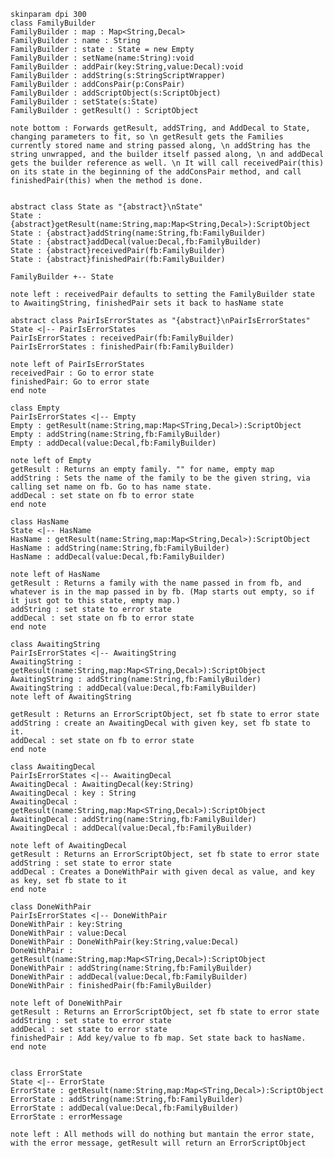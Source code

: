 #+BEGIN_SRC plantuml :file FamilyBuilder.png
skinparam dpi 300
class FamilyBuilder
FamilyBuilder : map : Map<String,Decal>
FamilyBuilder : name : String
FamilyBuilder : state : State = new Empty
FamilyBuilder : setName(name:String):void
FamilyBuilder : addPair(key:String,value:Decal):void
FamilyBuilder : addString(s:StringScriptWrapper)
FamilyBuilder : addConsPair(p:ConsPair)
FamilyBuilder : addScriptObject(s:ScriptObject)
FamilyBuilder : setState(s:State)
FamilyBuilder : getResult() : ScriptObject

note bottom : Forwards getResult, addSTring, and AddDecal to State, changing parameters to fit, so \n getResult gets the Families currently stored name and string passed along, \n addString has the string unwrapped, and the builder itself passed along, \n and addDecal gets the builder reference as well. \n It will call receivedPair(this) on its state in the beginning of the addConsPair method, and call finishedPair(this) when the method is done. 


abstract class State as "{abstract}\nState"
State : {abstract}getResult(name:String,map:Map<String,Decal>):ScriptObject
State : {abstract}addString(name:String,fb:FamilyBuilder)
State : {abstract}addDecal(value:Decal,fb:FamilyBuilder)
State : {abstract}receivedPair(fb:FamilyBuilder)
State : {abstract}finishedPair(fb:FamilyBuilder)

FamilyBuilder +-- State

note left : receivedPair defaults to setting the FamilyBuilder state to AwaitingString, finishedPair sets it back to hasName state

abstract class PairIsErrorStates as "{abstract}\nPairIsErrorStates"
State <|-- PairIsErrorStates
PairIsErrorStates : receivedPair(fb:FamilyBuilder)
PairIsErrorStates : finishedPair(fb:FamilyBuilder)

note left of PairIsErrorStates
receivedPair : Go to error state
finishedPair: Go to error state
end note

class Empty 
PairIsErrorStates <|-- Empty 
Empty : getResult(name:String,map:Map<STring,Decal>):ScriptObject
Empty : addString(name:String,fb:FamilyBuilder)
Empty : addDecal(value:Decal,fb:FamilyBuilder)

note left of Empty
getResult : Returns an empty family. "" for name, empty map
addString : Sets the name of the family to be the given string, via calling set name on fb. Go to has name state.
addDecal : set state on fb to error state
end note

class HasName
State <|-- HasName
HasName : getResult(name:String,map:Map<String,Decal>):ScriptObject
HasName : addString(name:String,fb:FamilyBuilder)
HasName : addDecal(value:Decal,fb:FamilyBuilder)

note left of HasName
getResult : Returns a family with the name passed in from fb, and whatever is in the map passed in by fb. (Map starts out empty, so if it just got to this state, empty map.)
addString : set state to error state
addDecal : set state on fb to error state
end note

class AwaitingString
PairIsErrorStates <|-- AwaitingString
AwaitingString : getResult(name:String,map:Map<STring,Decal>):ScriptObject
AwaitingString : addString(name:String,fb:FamilyBuilder)
AwaitingString : addDecal(value:Decal,fb:FamilyBuilder)
note left of AwaitingString

getResult : Returns an ErrorScriptObject, set fb state to error state
addString : create an AwaitingDecal with given key, set fb state to it.
addDecal : set state on fb to error state
end note

class AwaitingDecal
PairIsErrorStates <|-- AwaitingDecal
AwaitingDecal : AwaitingDecal(key:String)
AwaitingDecal : key : String
AwaitingDecal : getResult(name:String,map:Map<STring,Decal>):ScriptObject
AwaitingDecal : addString(name:String,fb:FamilyBuilder)
AwaitingDecal : addDecal(value:Decal,fb:FamilyBuilder)

note left of AwaitingDecal
getResult : Returns an ErrorScriptObject, set fb state to error state
addString : set state to error state
addDecal : Creates a DoneWithPair with given decal as value, and key as key, set fb state to it
end note

class DoneWithPair
PairIsErrorStates <|-- DoneWithPair
DoneWithPair : key:String
DoneWithPair : value:Decal
DoneWithPair : DoneWithPair(key:String,value:Decal)
DoneWithPair : getResult(name:String,map:Map<STring,Decal>):ScriptObject
DoneWithPair : addString(name:String,fb:FamilyBuilder)
DoneWithPair : addDecal(value:Decal,fb:FamilyBuilder)
DoneWithPair : finishedPair(fb:FamilyBuilder)

note left of DoneWithPair
getResult : Returns an ErrorScriptObject, set fb state to error state
addString : set state to error state
addDecal : set state to error state
finishedPair : Add key/value to fb map. Set state back to hasName.
end note


class ErrorState
State <|-- ErrorState
ErrorState : getResult(name:String,map:Map<STring,Decal>):ScriptObject
ErrorState : addString(name:String,fb:FamilyBuilder)
ErrorState : addDecal(value:Decal,fb:FamilyBuilder)
ErrorState : errorMessage 

note left : All methods will do nothing but mantain the error state, with the error message, getResult will return an ErrorScriptObject


#+END_SRC

#+RESULTS:
[[file:FamilyBuilder.png]]

